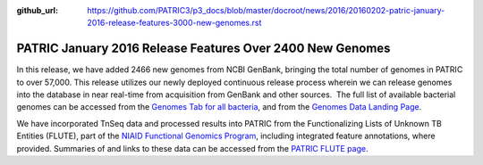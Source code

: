 :github_url: https://github.com/PATRIC3/p3_docs/blob/master/docroot/news/2016/20160202-patric-january-2016-release-features-3000-new-genomes.rst

==========================================================
PATRIC January 2016 Release Features Over 2400 New Genomes
==========================================================

.. feed-entry::
   :date: 2016-02-02

In this release, we have added 2466 new genomes from NCBI GenBank,
bringing the total number of genomes in PATRIC to over 57,000. This
release utilizes our newly deployed continuous release process wherein
we can release genomes into the database in near real-time from
acquisition from GenBank and other sources.  The full list of available
bacterial genomes can be accessed from the `Genomes Tab for all
bacteria <https://www.patricbrc.org/view/Taxonomy/2>`__,
and from the `Genomes Data Landing
Page <https://www.patricbrc.org/view/DataType/Genomes>`__.

We have incorporated TnSeq data and processed results into PATRIC from
the Functionalizing Lists of Unknown TB Entities (FLUTE), part of the
`NIAID Functional Genomics
Program <http://www.niaid.nih.gov/labsandresources/resources/dmid/uncharacterizedgenes/Pages/default.aspx>`__,
including integrated feature annotations, where provided. Summaries of
and links to these data can be accessed from the `PATRIC FLUTE
page <https://docs.patricbrc.org/website/data_collections/content/flute.html>`__.
